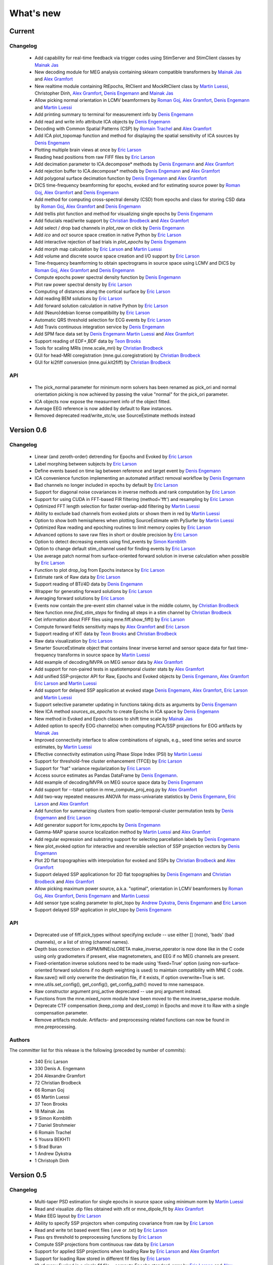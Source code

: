 What's new
==========

.. _changes_0_7:

Current
-------

Changelog
~~~~~~~~~

   - Add capability for real-time feedback via trigger codes using StimServer and StimClient classes by `Mainak Jas`_

   - New decoding module for MEG analysis containing sklearn compatible transformers by `Mainak Jas`_ and `Alex Gramfort`_

   - New realtime module containing RtEpochs, RtClient and MockRtClient class by `Martin Luessi`_, Christopher Dinh, `Alex Gramfort`_, `Denis Engemann`_ and `Mainak Jas`_

   - Allow picking normal orientation in LCMV beamformers by `Roman Goj`_, `Alex Gramfort`_, `Denis Engemann`_ and `Martin Luessi`_

   - Add printing summary to terminal for measurement info by `Denis Engemann`_

   - Add read and write info attribute ICA objects by `Denis Engemann`_

   - Decoding with Common Spatial Patterns (CSP) by `Romain Trachel`_ and `Alex Gramfort`_

   - Add ICA plot_topomap function and method for displaying the spatial sensitivity of ICA sources by `Denis Engemann`_

   - Plotting multiple brain views at once by `Eric Larson`_

   - Reading head positions from raw FIFF files by `Eric Larson`_

   - Add decimation parameter to ICA.decompose*  methods by `Denis Engemann`_ and `Alex Gramfort`_

   - Add rejection buffer to ICA.decompose* methods by `Denis Engemann`_ and `Alex Gramfort`_

   - Add polygonal surface decimation function by `Denis Engemann`_ and `Alex Gramfort`_

   - DICS time-frequency beamforming for epochs, evoked and for estimating source power by `Roman Goj`_, `Alex Gramfort`_ and `Denis Engemann`_

   - Add method for computing cross-spectral density (CSD) from epochs and class for storing CSD data by `Roman Goj`_, `Alex Gramfort`_ and `Denis Engemann`_

   - Add trellis plot function and method for visualizing single epochs by `Denis Engemann`_

   - Add fiducials read/write support by `Christian Brodbeck`_ and `Alex Gramfort`_

   - Add select / drop bad channels in `plot_raw` on click by `Denis Engemann`_

   - Add `ico` and `oct` source space creation in native Python by `Eric Larson`_

   - Add interactive rejection of bad trials in `plot_epochs` by `Denis Engemann`_

   - Add morph map calculation by `Eric Larson`_ and `Martin Luessi`_

   - Add volume and discrete source space creation and I/O support by `Eric Larson`_

   - Time-frequency beamforming to obtain spectrograms in source space using LCMV and DICS by `Roman Goj`_, `Alex Gramfort`_ and `Denis Engemann`_

   - Compute epochs power spectral density function by `Denis Engemann`_

   - Plot raw power spectral density by `Eric Larson`_

   - Computing of distances along the cortical surface by `Eric Larson`_

   - Add reading BEM solutions by `Eric Larson`_

   - Add forward solution calculation in native Python by `Eric Larson`_

   - Add (Neuro)debian license compatibility by `Eric Larson`_

   - Automatic QRS threshold selection for ECG events by `Eric Larson`_

   - Add Travis continuous integration service by `Denis Engemann`_

   - Add SPM face data set by `Denis Engemann`_ `Martin Luessi`_ and `Alex Gramfort`_

   - Support reading of EDF+,BDF data by `Teon Brooks`_
   
   - Tools for scaling MRIs (mne.scale_mri) by `Christian Brodbeck`_ 
   
   - GUI for head-MRI coregistration (mne.gui.coregistration) by `Christian Brodbeck`_

   - GUI for ki2fiff conversion (mne.gui.kit2fiff) by `Christian Brodbeck`_

API
~~~

   - The pick_normal parameter for minimum norm solvers has been renamed as pick_ori and normal orientation picking is now achieved by passing the value "normal" for the pick_ori parameter.

   - ICA objects now expose the measurment info of the object fitted.

   - Average EEG reference is now added by default to Raw instances.

   - Removed deprecated read/write_stc/w, use SourceEstimate methods instead

.. _changes_0_6:

Version 0.6
-----------

Changelog
~~~~~~~~~

   - Linear (and zeroth-order) detrending for Epochs and Evoked by `Eric Larson`_

   - Label morphing between subjects by `Eric Larson`_

   - Define events based on time lag between reference and target event by `Denis Engemann`_

   - ICA convenience function implementing an automated artifact removal workflow by `Denis Engemann`_

   - Bad channels no longer included in epochs by default by `Eric Larson`_

   - Support for diagonal noise covariances in inverse methods and rank computation by `Eric Larson`_

   - Support for using CUDA in FFT-based FIR filtering (method='fft') and resampling by `Eric Larson`_

   - Optimized FFT length selection for faster overlap-add filtering by `Martin Luessi`_

   - Ability to exclude bad channels from evoked plots or shown them in red by `Martin Luessi`_

   - Option to show both hemispheres when plotting SourceEstimate with PySurfer by `Martin Luessi`_

   - Optimized Raw reading and epoching routines to limit memory copies by `Eric Larson`_

   - Advanced options to save raw files in short or double precision by `Eric Larson`_

   - Option to detect decreasing events using find_events by `Simon Kornblith`_

   - Option to change default stim_channel used for finding events by `Eric Larson`_

   - Use average patch normal from surface-oriented forward solution in inverse calculation when possible by `Eric Larson`_

   - Function to plot drop_log from Epochs instance by `Eric Larson`_

   - Estimate rank of Raw data by `Eric Larson`_

   - Support reading of BTi/4D data by `Denis Engemann`_

   - Wrapper for generating forward solutions by `Eric Larson`_

   - Averaging forward solutions by `Eric Larson`_

   - Events now contain the pre-event stim channel value in the middle column, by `Christian Brodbeck`_

   - New function `mne.find_stim_steps` for finding all steps in a stim channel by `Christian Brodbeck`_

   - Get information about FIFF files using mne.fiff.show_fiff() by `Eric Larson`_

   - Compute forward fields sensitivity maps by `Alex Gramfort`_ and `Eric Larson`_

   - Support reading of KIT data by `Teon Brooks`_ and `Christian Brodbeck`_

   - Raw data visualization by `Eric Larson`_

   - Smarter SourceEstimate object that contains linear inverse kernel and sensor space data for fast time-frequency transforms in source space by `Martin Luessi`_

   - Add example of decoding/MVPA on MEG sensor data by `Alex Gramfort`_

   - Add support for non-paired tests in spatiotemporal cluster stats by `Alex Gramfort`_

   - Add unified SSP-projector API for Raw, Epochs and Evoked objects by `Denis Engemann`_, `Alex Gramfort`_ `Eric Larson`_ and `Martin Luessi`_

   - Add support for delayed SSP application at evoked stage `Denis Engemann`_, `Alex Gramfort`_, `Eric Larson`_ and `Martin Luessi`_

   - Support selective parameter updating in functions taking dicts as arguments by `Denis Engemann`_

   - New ICA method `sources_as_epochs` to create Epochs in ICA space by `Denis Engemann`_

   - New method in Evoked and Epoch classes to shift time scale by `Mainak Jas`_

   - Added option to specify EOG channel(s) when computing PCA/SSP projections for EOG artifacts by `Mainak Jas`_

   - Improved connectivity interface to allow combinations of signals, e.g., seed time series and source estimates, by `Martin Luessi`_

   - Effective connectivity estimation using Phase Slope Index (PSI) by `Martin Luessi`_

   - Support for threshold-free cluster enhancement (TFCE) by `Eric Larson`_

   - Support for "hat" variance regularization by `Eric Larson`_

   - Access source estimates as Pandas DataFrame by `Denis Engemann`_.

   - Add example of decoding/MVPA on MEG source space data by `Denis Engemann`_

   - Add support for --tstart option in mne_compute_proj_eog.py by `Alex Gramfort`_

   - Add two-way repeated measures ANOVA for mass-univariate statistics by `Denis Engemann`_, `Eric Larson`_ and `Alex Gramfort`_

   - Add function for summarizing clusters from spatio-temporal-cluster permutation tests by `Denis Engemann`_ and `Eric Larson`_

   - Add generator support for lcmv_epochs by `Denis Engemann`_

   - Gamma-MAP sparse source localization method by `Martin Luessi`_ and `Alex Gramfort`_

   - Add regular expression and substring support for selecting parcellation labels by `Denis Engemann`_

   - New plot_evoked option for interactive and reversible selection of SSP projection vectors by `Denis Engemann`_

   - Plot 2D flat topographies with interpolation for evoked and SSPs by `Christian Brodbeck`_ and `Alex Gramfort`_

   - Support delayed SSP applicationon for 2D flat topographies by `Denis Engemann`_ and `Christian Brodbeck`_ and `Alex Gramfort`_

   - Allow picking maximum power source, a.k.a. "optimal", orientation in LCMV beamformers by `Roman Goj`_, `Alex Gramfort`_, `Denis Engemann`_ and `Martin Luessi`_

   - Add sensor type scaling parameter to plot_topo by `Andrew Dykstra`_, `Denis Engemann`_  and `Eric Larson`_

   - Support delayed SSP application in plot_topo by `Denis Engemann`_

API
~~~

   - Deprecated use of fiff.pick_types without specifying exclude -- use either [] (none), 'bads' (bad channels), or a list of string (channel names).

   - Depth bias correction in dSPM/MNE/sLORETA make_inverse_operator is now done like in the C code using only gradiometers if present, else magnetometers, and EEG if no MEG channels are present.

   - Fixed-orientation inverse solutions need to be made using 'fixed=True' option (using non-surface-oriented forward solutions if no depth weighting is used) to maintain compatibility with MNE C code.

   - Raw.save() will only overwrite the destination file, if it exists, if option overwrite=True is set.

   - mne.utils.set_config(), get_config(), get_config_path() moved to mne namespace.

   - Raw constructor argument proj_active deprecated -- use proj argument instead.

   - Functions from the mne.mixed_norm module have been moved to the mne.inverse_sparse module.

   - Deprecate CTF compensation (keep_comp and dest_comp) in Epochs and move it to Raw with a single compensation parameter.

   - Remove artifacts module. Artifacts- and preprocessing related functions can now be found in mne.preprocessing.

Authors
~~~~~~~~~

The committer list for this release is the following (preceded by number
of commits):

   * 340  Eric Larson
   * 330  Denis A. Engemann
   * 204  Alexandre Gramfort
   *  72  Christian Brodbeck
   *  66  Roman Goj
   *  65  Martin Luessi
   *  37  Teon Brooks
   *  18  Mainak Jas
   *   9  Simon Kornblith
   *   7  Daniel Strohmeier
   *   6  Romain Trachel
   *   5  Yousra BEKHTI
   *   5  Brad Buran
   *   1  Andrew Dykstra
   *   1  Christoph Dinh

.. _changes_0_5:

Version 0.5
-----------

Changelog
~~~~~~~~~

   - Multi-taper PSD estimation for single epochs in source space using minimum norm by `Martin Luessi`_

   - Read and visualize .dip files obtained with xfit or mne_dipole_fit by `Alex Gramfort`_

   - Make EEG layout by `Eric Larson`_

   - Ability to specify SSP projectors when computing covariance from raw by `Eric Larson`_

   - Read and write txt based event files (.eve or .txt) by `Eric Larson`_

   - Pass qrs threshold to preprocessing functions by `Eric Larson`_

   - Compute SSP projections from continuous raw data by `Eric Larson`_

   - Support for applied SSP projections when loading Raw by `Eric Larson`_ and `Alex Gramfort`_

   - Support for loading Raw stored in different fif files by `Eric Larson`_

   - IO of many Evoked in a single fif file + compute Epochs.standard_error by `Eric Larson`_ and `Alex Gramfort`_

   - ICA computation on Raw and Epochs with automatic component selection by `Denis Engemann`_ and `Alex Gramfort`_

   - Saving ICA sources to fif files and creating ICA topography layouts by
     `Denis Engemann`_

   - Save and restore ICA session to and from fif by `Denis Engemann`_

   - Export raw, epochs and evoked data as data frame to the pandas library by `Denis Engemann`_

   - Export raw, epochs and evoked data to the nitime library by `Denis Engemann`_

   - Copy methods for raw and epochs objects by `Denis Engemann`_, `Martin Luessi`_ and `Alex Gramfort`_

   - New raw objects method to get the time at certain indices by `Denis Engemann`_ and `Alex Gramfort`_

   - Plot method for evoked objects by `Denis Engemann`_

   - Enhancement of cluster-level stats (speed and memory efficiency) by `Eric Larson`_ and `Martin Luessi`_

   - Reading of source space distances by `Eric Larson`_

   - Support for filling / smoothing labels and speedup of morphing by `Eric Larson`_

   - Adding options for morphing by `Eric Larson`_

   - Plotting functions for time frequency and epochs image topographies by `Denis Engemann`_ and `Alex Gramfort`_

   - Plotting ERP/ERF images by `Alex Gramfort`_

   - See detailed subplot when cliking on a channel inside a topography plot by `Martin Luessi`_, `Eric Larson`_ and `Denis Engemann`_

   - Misc channel type support plotting functions by `Denis Engemann`_

   - Improved logging support by `Eric Larson`_

   - Whitening of evoked data for plotting and quality checking by `Alex Gramfort`_

   - Transparent I/O of gzipped fif files (as .fif.gz) by `Eric Larson`_

   - Spectral connectivity estimation in sensor and source space by `Martin Luessi`_

   - Read and write Epochs in FIF files by `Alex Gramfort`_

   - Resampling of Raw, Epochs, and Evoked by `Eric Larson`_

   - Creating epochs objects for different conditions and accessing conditions via user-defined name by `Denis Engemann`_ , `Eric Larson`_, `Alex Gramfort`_ and `Christian Brodbeck`_

   - Visualizing evoked responses from different conditions in one topography plot by `Denis Engemann`_ and `Alex Gramfort`_

   - Support for L21 MxNE solver using coordinate descent using scikit-learn by `Alex Gramfort`_ and `Daniel Strohmeier`_

   - Support IIR filters (butterworth, chebyshev, bessel, etc.) by `Eric Larson`_

   - Read labels from FreeSurfer parcellation by  `Martin Luessi`_

   - Combining labels in source space by `Christian Brodbeck`_

   - Read and write source spaces, surfaces and coordinate transforms to and from files by `Christian Brodbeck`_

   - Downsample epochs by `Christian Brodbeck`_ and `Eric Larson`_

   - New labels class for handling source estimates by `Christian Brodbeck`_, `Martin Luessi`_  and `Alex Gramfort`_

   - New plotting routines to easily display SourceEstimates using PySurfer by `Alex Gramfort`_

   - Function to extract label time courses from SourceEstimate(s) by `Martin Luessi`_

   - Function to visualize connectivity as circular graph by `Martin Luessi`_ and `Alex Gramfort`_

   - Time-frequency Mixed Norm Estimates (TF-MxNE) by `Alex Gramfort`_ and `Daniel Strohmeier`_


API
~~~
   - Added nave parameter to source_induced_power() and source_band_induced_power(), use nave=1 by default (wrong nave was used before).

   - Use mne.layout.read_layout instead of mne.layout.Layout to read a layout file (.lout)

   - Use raw.time_as_index instead of time_to_index (still works but is deprecated).

   - The artifacts module (mne.artifacts) is now merged into mne.preprocessing

   - Epochs objects now also take dicts as values for the event_id argument. They now can represent multiple conditions.

Authors
~~~~~~~~~

The committer list for this release is the following (preceded by number
of commits):

   * 313  Eric Larson
   * 226  Alexandre Gramfort
   * 219  Denis A. Engemann
   * 104  Christian Brodbeck
   *  85  Martin Luessi
   *   6  Daniel Strohmeier
   *   4  Teon Brooks
   *   1  Dan G. Wakeman


.. _changes_0_4:

Version 0.4
-----------

Changelog
~~~~~~~~~

   - Add function to compute source PSD using minimum norm by `Alex Gramfort`_

   - L21 Mixed Norm Estimates (MxNE) by `Alex Gramfort`_ and `Daniel Strohmeier`_

   - Generation of simulated evoked responses by `Alex Gramfort`_, `Daniel Strohmeier`_, and `Martin Luessi`_

   - Fit AR models to raw data for temporal whitening by `Alex Gramfort`_.

   - speedup + reduce memory of mne.morph_data by `Alex Gramfort`_.

   - Backporting scipy.signal.firwin2 so filtering works with old scipy by `Alex Gramfort`_.

   - LCMV Beamformer for evoked data, single trials, and raw data by `Alex Gramfort`_ and `Martin Luessi`_.

   - Add support for reading named channel selections by `Martin Luessi`_.

   - Add Raw.filter method to more easily band pass data by `Alex Gramfort`_.

   - Add tmin + tmax parameters in mne.compute_covariance to estimate noise covariance in epochs baseline without creating new epochs by `Alex Gramfort`_.

   - Add support for sLORETA in apply_inverse, apply_inverse_raw, apply_inverse_epochs (API Change) by `Alex Gramfort`_.

   - Add method to regularize a noise covariance by `Alex Gramfort`_.

   - Read and write measurement info in forward and inverse operators for interactive visualization in mne_analyze by `Alex Gramfort`_.

   - New mne_compute_proj_ecg.py and mne_compute_proj_eog.py scripts to estimate ECG/EOG PCA/SSP vectors by `Alex Gramfort`_ and `Martin Luessi`_.

   - Wrapper function and script (mne_maxfilter.py) for Elekta Neuromag MaxFilter(TM) by `Martin Luessi`_

   - Add method to eliminate stimulation artifacts from raw data by linear interpolation or windowing by `Daniel Strohmeier`_.

Authors
~~~~~~~~~

The committer list for this release is the following (preceded by number
of commits):

   * 118 Alexandre Gramfort
   * 81  Martin Luessi
   * 15  Daniel Strohmeier
   *  4  Christian Brodbeck
   *  4  Louis Thibault
   *  2  Brad Buran

.. _changes_0_3:

Version 0.3
-----------

Changelog
~~~~~~~~~

   - Sign flip computation for robust label average of signed values by `Alex Gramfort`_.

   - Reading and writing of .w files by `Martin Luessi`_.

   - Support for modifying Raw object and allow raw data preloading with memory mapping by `Martin Luessi`_ and `Alex Gramfort`_.

   - Support of arithmetic of Evoked data (useful to concatenate between runs and compute contrasts) by `Alex Gramfort`_.

   - Support for computing sensor space data from a source estimate using an MNE forward solution by `Martin Luessi`_.

   - Support of arithmetic of Covariance by `Alex Gramfort`_.

   - Write BEM surfaces in Python  by `Alex Gramfort`_.

   - Filtering operations and apply_function interface for Raw object by `Martin Luessi`_.

   - Support for complex valued raw fiff files and computation of analytic signal for Raw object by `Martin Luessi`_.

   - Write inverse operators (surface and volume) by `Alex Gramfort`_.

   - Covariance matrix computation with multiple event types by `Martin Luessi`_.

   - New tutorial in the documentation and new classes and functions reference page by `Alex Gramfort`_.

Authors
~~~~~~~~~

The committer list for this release is the following (preceded by number
of commits):

    * 80  Alexandre Gramfort
    * 51  Martin Luessi

Version 0.2
-----------

Changelog
~~~~~~~~~

   - New stats functions for FDR correction and Bonferroni by `Alex Gramfort`_.

   - Faster time-frequency using downsampling trick by `Alex Gramfort`_.

   - Support for volume source spaces by `Alex Gramfort`_ (requires next MNE release or nightly).

   - Improved Epochs handling by `Martin Luessi`_ (slicing, drop_bad_epochs).

   - Bug fix in Epochs + ECG detection by Manfred Kitzbichler.

   - New pick_types_evoked function by `Alex Gramfort`_.

   - SourceEstimate now supports algebra by `Alex Gramfort`_.

API changes summary
~~~~~~~~~~~~~~~~~~~~~~~~~~~

Here are the code migration instructions when upgrading from mne-python
version 0.1:

  - New return values for the function find_ecg_events

Authors
~~~~~~~~~

The committer list for this release is the following (preceded by number
of commits):

    * 33  Alexandre Gramfort
    * 12  Martin Luessi
    *  2  Yaroslav Halchenko
    *  1  Manfred Kitzbichler

.. _Alex Gramfort: http://alexandre.gramfort.net

.. _Martin Luessi: http://www.nmr.mgh.harvard.edu/martinos/people/showPerson.php?people_id=1600

.. _Yaroslav Halchenko: http://www.onerussian.com/

.. _Daniel Strohmeier: http://www.tu-ilmenau.de/bmti/fachgebiete/biomedizinische-technik/dipl-ing-daniel-strohmeier/

.. _Eric Larson: http://faculty.washington.edu/larsoner/

.. _Denis Engemann: https://github.com/dengemann

.. _Christian Brodbeck: https://github.com/christianmbrodbeck

.. _Simon Kornblith: http://simonster.com

.. _Teon Brooks: https://files.nyu.edu/tlb331/public/

.. _Mainak Jas: http://ltl.tkk.fi/wiki/Mainak_Jas

.. _Roman Goj: http://romanmne.blogspot.co.uk

.. _Andrew Dykstra: https://github.com/adykstra

.. _Romain Trachel: http://www-sop.inria.fr/athena/Site/RomainTrachel
